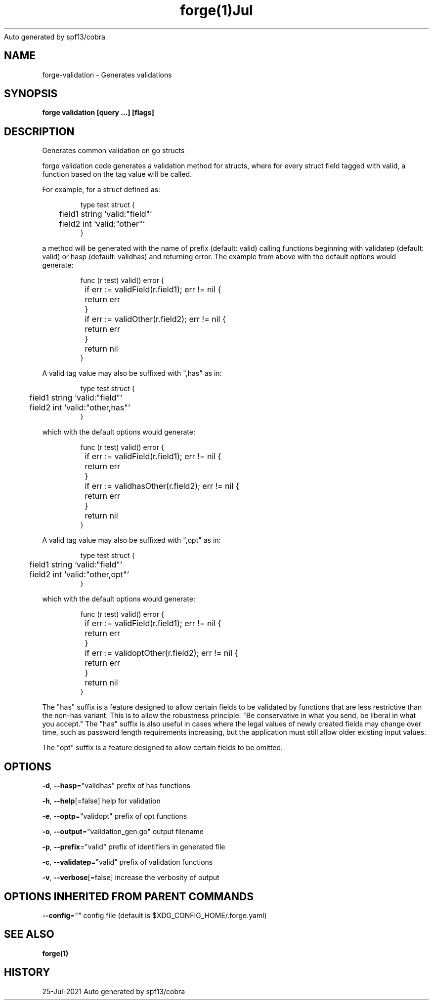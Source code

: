 .nh
.TH forge(1)Jul 2021
Auto generated by spf13/cobra

.SH NAME
.PP
forge\-validation \- Generates validations


.SH SYNOPSIS
.PP
\fBforge validation [query ...] [flags]\fP


.SH DESCRIPTION
.PP
Generates common validation on go structs

.PP
forge validation code generates a validation method for structs, where for
every struct field tagged with valid, a function based on the tag value will be
called.

.PP
For example, for a struct defined as:

.PP
.RS

.nf
type test struct {
	field1 string `valid:"field"`
	field2 int `valid:"other"`
}

.fi
.RE

.PP
a method will be generated with the name of prefix (default: valid) calling
functions beginning with validatep (default: valid) or hasp (default: validhas)
and returning error. The example from above with the default options would
generate:

.PP
.RS

.nf
func (r test) valid() error {
	if err := validField(r.field1); err != nil {
		return err
	}
	if err := validOther(r.field2); err != nil {
		return err
	}
	return nil
}

.fi
.RE

.PP
A valid tag value may also be suffixed with ",has" as in:

.PP
.RS

.nf
type test struct {
	field1 string `valid:"field"`
	field2 int `valid:"other,has"`
}

.fi
.RE

.PP
which with the default options would generate:

.PP
.RS

.nf
func (r test) valid() error {
	if err := validField(r.field1); err != nil {
		return err
	}
	if err := validhasOther(r.field2); err != nil {
		return err
	}
	return nil
}

.fi
.RE

.PP
A valid tag value may also be suffixed with ",opt" as in:

.PP
.RS

.nf
type test struct {
	field1 string `valid:"field"`
	field2 int `valid:"other,opt"`
}

.fi
.RE

.PP
which with the default options would generate:

.PP
.RS

.nf
func (r test) valid() error {
	if err := validField(r.field1); err != nil {
		return err
	}
	if err := validoptOther(r.field2); err != nil {
		return err
	}
	return nil
}

.fi
.RE

.PP
The "has" suffix is a feature designed to allow certain fields to be validated
by functions that are less restrictive than the non\-has variant. This is to
allow the robustness principle: "Be conservative in what you send, be liberal
in what you accept." The "has" suffix is also useful in cases where the legal
values of newly created fields may change over time, such as password length
requirements increasing, but the application must still allow older existing
input values.

.PP
The "opt" suffix is a feature designed to allow certain fields to be omitted.


.SH OPTIONS
.PP
\fB\-d\fP, \fB\-\-hasp\fP="validhas"
	prefix of has functions

.PP
\fB\-h\fP, \fB\-\-help\fP[=false]
	help for validation

.PP
\fB\-e\fP, \fB\-\-optp\fP="validopt"
	prefix of opt functions

.PP
\fB\-o\fP, \fB\-\-output\fP="validation\_gen.go"
	output filename

.PP
\fB\-p\fP, \fB\-\-prefix\fP="valid"
	prefix of identifiers in generated file

.PP
\fB\-c\fP, \fB\-\-validatep\fP="valid"
	prefix of validation functions

.PP
\fB\-v\fP, \fB\-\-verbose\fP[=false]
	increase the verbosity of output


.SH OPTIONS INHERITED FROM PARENT COMMANDS
.PP
\fB\-\-config\fP=""
	config file (default is $XDG\_CONFIG\_HOME/.forge.yaml)


.SH SEE ALSO
.PP
\fBforge(1)\fP


.SH HISTORY
.PP
25\-Jul\-2021 Auto generated by spf13/cobra
